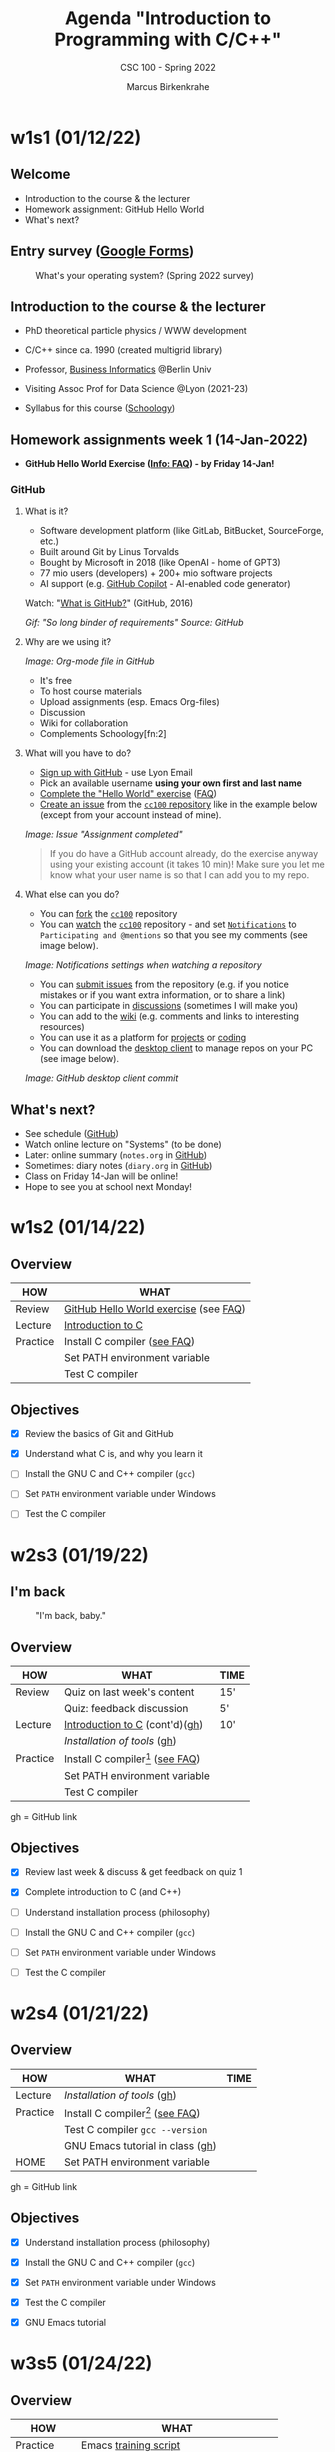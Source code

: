 #+TITLE:Agenda "Introduction to Programming with C/C++"
#+AUTHOR:Marcus Birkenkrahe
#+SUBTITLE: CSC 100 - Spring 2022
#+OPTIONS: toc:1 num:nil fig:nil
#+STARTUP: overview hideblocks
* w1s1 (01/12/22)
** Welcome
   #+attr_html: :width 500px
   [[./img/fivearmies.jpg]]

   * Introduction to the course & the lecturer
   * Homework assignment: GitHub Hello World
   * What's next?

** Entry survey ([[https://docs.google.com/forms/d/1OYm9fMBi8LNAlbRSo3hiRzsLL0psOuF7TmyoYj9U4kM/edit#responses][Google Forms]])

   #+attr_html: :width 600px
   #+caption: What's your operating system? (Spring 2022 survey)
   [[./img/os.png]]

** Introduction to the course & the lecturer

   #+attr_html: :width 400px
   [[./img/mb.jpg]]

   * PhD theoretical particle physics / WWW development

   * C/C++ since ca. 1990 (created multigrid library)

   * Professor, [[https://en.wikipedia.org/wiki/Business_informatics#:~:text=Business%20informatics%20(BI)%20is%20a,and%20concepts%20of%20computer%20science.&text=The%20focus%20on%20programming%20and,of%20economics%20and%20information%20technology.][Business Informatics]] @Berlin Univ

   * Visiting Assoc Prof for Data Science @Lyon (2021-23)

   * Syllabus for this course ([[https://lyon.schoology.com/course/5516220826/materials/gp/5523144577][Schoology]])

** Homework assignments week 1 (14-Jan-2022)

   #+attr_html: :width 600px
   [[./img/homework.png]]

   * *GitHub Hello World Exercise ([[https://github.com/birkenkrahe/org/blob/master/FAQ.org#completing-the-github-hello-world-exercise][Info: FAQ]]) - by Friday 14-Jan!*

*** GitHub

**** What is it?

     * Software development platform (like GitLab, BitBucket,
       SourceForge, etc.)
     * Built around Git by Linus Torvalds
     * Bought by Microsoft in 2018 (like OpenAI - home of GPT3)
     * 77 mio users (developers) + 200+ mio software projects
     * AI support (e.g. [[https://copilot.github.com/][GitHub Copilot]] - AI-enabled code generator)

     Watch: "[[https://youtu.be/w3jLJU7DT5E][What is GitHub?]]" (GitHub, 2016)

     #+attr_html: :width 500px
     [[./img/github.gif]]
     /Gif: "So long binder of requirements" Source: GitHub/

**** Why are we using it?

     /Image: Org-mode file in GitHub/
     #+attr_html: :width 700px
     [[./img/org.png]]

     * It's free
     * To host course materials
     * Upload assignments (esp. Emacs Org-files)
     * Discussion
     * Wiki for collaboration
     * Complements Schoology[fn:2]

**** What will you have to do?

     * [[https://github.com][Sign up with GitHub]] - use Lyon Email
     * Pick an available username *using your own first and last name*
     * [[https://docs.github.com/en/get-started/quickstart/hello-world][Complete the "Hello World" exercise]] ([[https://github.com/birkenkrahe/org/blob/master/FAQ.md#completing-the-github-hello-world-exercise][FAQ]])
     * [[https://docs.github.com/en/issues/tracking-your-work-with-issues/creating-an-issue#creating-an-issue-from-a-repository][Create an issue]] from the [[https://github.com/birkenkrahe/cc100/issues][~cc100~ repository]] like in the example
       below (except from your account instead of mine).

     /Image: Issue "Assignment completed"/
     #+attr_html: :width 500px
     [[./img/issue.png]]

     #+begin_quote
     If you do have a GitHub account already, do the exercise anyway
     using your existing account (it takes 10 min)! Make sure you
     let me know what your user name is so that I can add you to my
     repo.
     #+end_quote

**** What else can you do?

     * You can [[https://docs.github.com/en/get-started/quickstart/fork-a-repo][fork]] the [[https://docs.github.com/en/get-started/quickstart/fork-a-repo][~cc100~]] repository
     * You can [[https://docs.github.com/en/account-and-profile/managing-subscriptions-and-notifications-on-github/managing-subscriptions-for-activity-on-github/viewing-your-subscriptions][watch]] the [[https://docs.github.com/en/get-started/quickstart/fork-a-repo][~cc100~]] repository - and set [[https://docs.github.com/en/account-and-profile/managing-subscriptions-and-notifications-on-github/setting-up-notifications/configuring-notifications][~Notifications~]]
       to ~Participating and @mentions~ so that you see my comments
       (see image below).

     #+attr_html: :width 300px
     [[./img/watch.png]]
     /Image: Notifications settings when watching a repository/

     * You can [[https://docs.github.com/en/issues/tracking-your-work-with-issues/creating-an-issue#creating-an-issue-from-a-repository][submit issues]] from the repository (e.g. if you notice
       mistakes or if you want extra information, or to share a link)
     * You can participate in [[https://github.com/birkenkrahe/cc100/discussions][discussions]] (sometimes I will make you)
     * You can add to the [[https://github.com/birkenkrahe/cc100/wiki][wiki]] (e.g. comments and links to interesting
       resources)
     * You can use it as a platform for [[https://docs.github.com/en/issues/trying-out-the-new-projects-experience/about-projects][projects]] or [[https://github.com/features/codespaces][coding]]
     * You can download the [[https://desktop.github.com/][desktop client]] to manage repos on your PC
       (see image below).

     /Image: GitHub desktop client commit/
     #+attr_html: :width 800px
     [[./img/gh.png]]

** What's next?

   #+attr_html: :width 500px
   [[./img/sunflowers.jpg]]

   * See schedule ([[https://github.com/birkenkrahe/cc100/blob/main/schedule.org][GitHub]])
   * Watch online lecture on "Systems" (to be done)
   * Later: online summary (~notes.org~ in [[https://github.com/birkenkrahe/cc100][GitHub]])
   * Sometimes: diary notes (~diary.org~ in [[https://github.com/birkenkrahe/cc100][GitHub]])
   * Class on Friday 14-Jan will be online!
   * Hope to see you at school next Monday!

* w1s2 (01/14/22)

** Overview

   | HOW      | WHAT                                  |
   |----------+---------------------------------------|
   | Review   | [[file:~/Documents/GitHub/org/FAQ.org::Completing the GitHub "hello world" exercise][GitHub Hello World exercise]] (see [[https://github.com/birkenkrahe/org/blob/master/FAQ.org#completing-the-github-hello-world-exercise][FAQ]]) |
   | Lecture  | [[file:1_introduction/README.org::What will you learn?][Introduction to C]]                     |
   | Practice | Install C compiler ([[https://github.com/birkenkrahe/org/blob/master/FAQ.org#how-to-install-a-c-compiler-under-windows-and-macos][see FAQ]])          |
   |          | Set PATH environment variable         |
   |          | Test C compiler                       |

** Objectives

   * [X] Review the basics of Git and GitHub

   * [X] Understand what C is, and why you learn it

   * [ ] Install the GNU C and C++ compiler (~gcc~)

   * [ ] Set ~PATH~ environment variable under Windows

   * [ ] Test the C compiler

* w2s3 (01/19/22)
** I'm back

   #+caption: "I'm back, baby."
   #+attr_html: :width 300px
   [[./img/back.jpg]]

** Overview

   | HOW      | WHAT                               | TIME |
   |----------+------------------------------------+------|
   | Review   | Quiz on last week's content        | 15'  |
   |          | Quiz: feedback discussion          | 5'   |
   | Lecture  | [[file:1_introduction/README.org::What will you learn?][Introduction to C]] (cont'd)([[https://github.com/birkenkrahe/cc100/tree/main/1_introduction][gh]])     | 10'  |
   |          | [[~/Documents/GitHub/cc100/2_installation/README.org::What are you going to learn?][Installation of tools]] ([[https://github.com/birkenkrahe/cc100/tree/main/2_installation][gh]])         |      |
   | Practice | Install C compiler[fn:1] ([[https://github.com/birkenkrahe/org/blob/master/FAQ.org#how-to-install-a-c-compiler-under-windows-and-macos][see FAQ]]) |      |
   |          | Set PATH environment variable      |      |
   |          | Test C compiler                    |      |

   gh = GitHub link

** Objectives

   * [X] Review last week & discuss & get feedback on quiz 1

   * [X] Complete introduction to C (and C++)

   * [ ] Understand installation process (philosophy)

   * [ ] Install the GNU C and C++ compiler (~gcc~)

   * [ ] Set ~PATH~ environment variable under Windows

   * [ ] Test the C compiler

* w2s4 (01/21/22)
** Overview

   | HOW      | WHAT                               | TIME |
   |----------+------------------------------------+------|
   | Lecture  | [[~/Documents/GitHub/cc100/2_installation/README.org::What are you going to learn?][Installation of tools]] ([[https://github.com/birkenkrahe/cc100/tree/main/2_installation][gh]])         |      |
   | Practice | Install C compiler[fn:3] ([[https://github.com/birkenkrahe/org/blob/master/FAQ.org#how-to-install-a-c-compiler-under-windows-and-macos][see FAQ]]) |      |
   |          | Test C compiler ~gcc --version~    |      |
   |          | GNU Emacs tutorial in class ([[https://github.com/birkenkrahe/org/blob/master/emacs/tutor.org][gh]])   |      |
   | HOME     | Set PATH environment variable      |      |

   gh = GitHub link

** Objectives

   * [X] Understand installation process (philosophy)

   * [X] Install the GNU C and C++ compiler (~gcc~)

   * [X] Set ~PATH~ environment variable under Windows

   * [X] Test the C compiler

   * [X] GNU Emacs tutorial

* w3s5 (01/24/22)
** Overview

   |------------+-----------------------------------------------|
   | HOW        | WHAT                                          |
   |------------+-----------------------------------------------|
   | Practice   | Emacs [[https://github.com/birkenkrahe/org/blob/master/emacs/tutor.org][training script]]                         |
   |            | See also [[https://youtube.com/playlist?list=PLwgb17bzeNyiuQtvKtcZ_pvSSoO9ShXv8][video playlist]]                       |
   |------------+-----------------------------------------------|
   | [[https://lyon.schoology.com/assignment/5590403530][Assignment]] | Set ~.emacs~ init file in your home directory |
   |------------+-----------------------------------------------|

** Objectives

   * [X] Work through short tutorial for GNU Emacs

   * [X] Explain Emacs assignment

* w3s6 (01/26/22)
** Overview

   |------------+-----------------------------------------------------|
   | HOW        | WHAT                                                |
   |------------+-----------------------------------------------------|
   | Practice   | Set ~.emacs~ init file in your home directory       |
   |------------+-----------------------------------------------------|
   | Demo       | Creating Emacs Org-mode with C code and run it      |
   |------------+-----------------------------------------------------|
   | Assignment | Create Emacs Org-mode file                          |
   |------------+-----------------------------------------------------|

** Objectives

   * [ ] Learn how to create an Org-mode file

   * [ ] Run a C program inside Emacs

* w3s7 (01/28/22)

  * [[file:~/Documents/GitHub/org/FAQ.org::Fixing the .emacs problem][Fixing the .emacs problem]]

* References

  System Crafters (Aug 1, 2021). Emacs Has a Built-in Pomodoro Timer??
  [video]. [[https://youtu.be/JbHE819kVGQ][URL: youtu.be/JbHE819kVGQ.]]

* Footnotes

[fn:4]There is actually a package ~restart-emacs~ that you can install
from the Emacs package manager.

[fn:3]I managed to install GCC on the lab computers and run it inside
GNU Emacs. This is something that you should do at home with your own
computer. I'm going to demonstrate the process in class and I will
also make a short video showing how to do it (for Windows 10).

[fn:1]This requires system admin privileges, which you only have on
your own PC. In the computer lab, I have such principles, and as soon
as I managed to install our tools, you can also use them on the lab
equipment.
